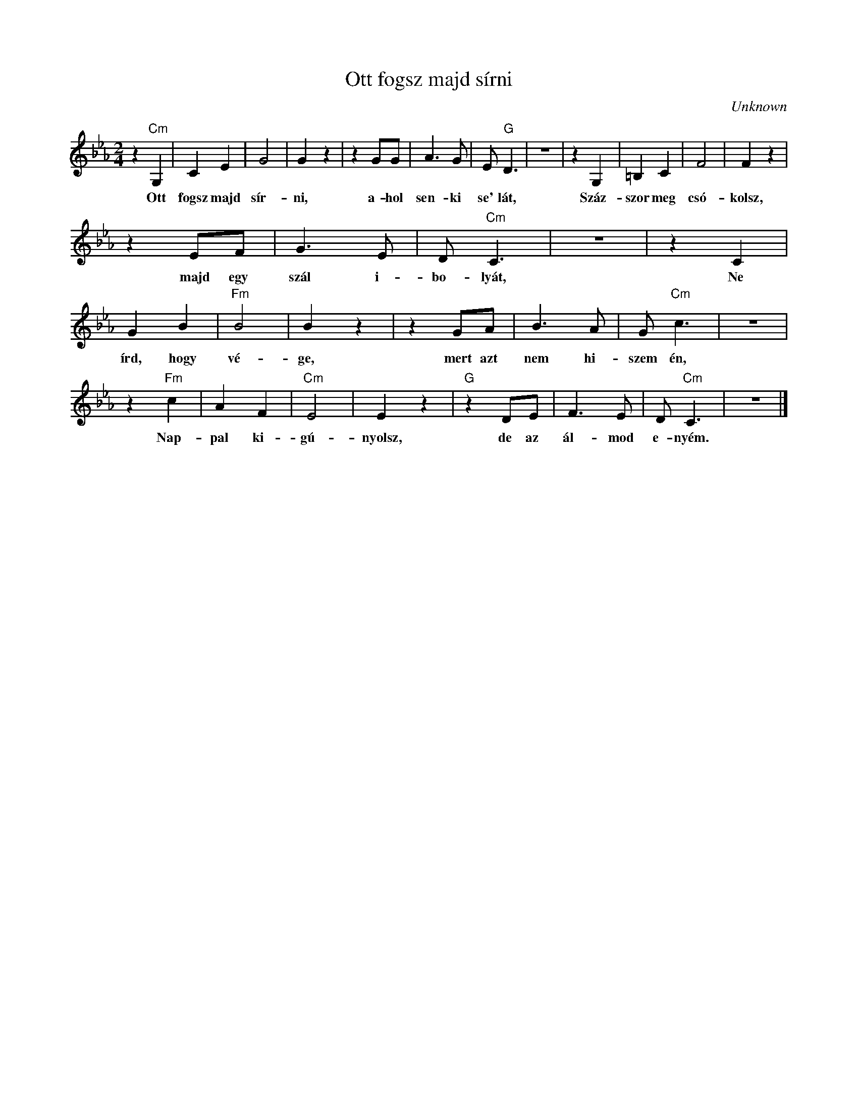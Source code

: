 X:1
T:Ott fogsz majd sírni
C:Unknown
Z:Public Domain
L:1/8
M:2/4
K:Eb
V:1 treble 
%%MIDI program 52
V:1
 z2"Cm" G,2 | C2 E2 | G4 | G2 z2 | z2 GG | A3 G | E"G" D3 | z4 | z2 G,2 | =B,2 C2 | F4 | F2 z2 | %12
w: Ott|fogsz majd|sír-|ni,|a- hol|sen- ki|se' lát,||Száz-|szor meg|csó-|kolsz,|
 z2 EF | G3 E | D"Cm" C3 | z4 | z2 C2 | G2 B2 |"Fm" B4 | B2 z2 | z2 GA | B3 A | G"Cm" c3 | z4 | %24
w: majd egy|szál i-|bo- lyát,||Ne|írd, hogy|vé-|ge,|mert azt|nem hi-|szem én,||
 z2"Fm" c2 | A2 F2 |"Cm" E4 | E2 z2 |"G" z2 DE | F3 E | D"Cm" C3 | z4 |] %32
w: Nap-|pal ki-|gú-|nyolsz,|de az|ál- mod|e- nyém.||

